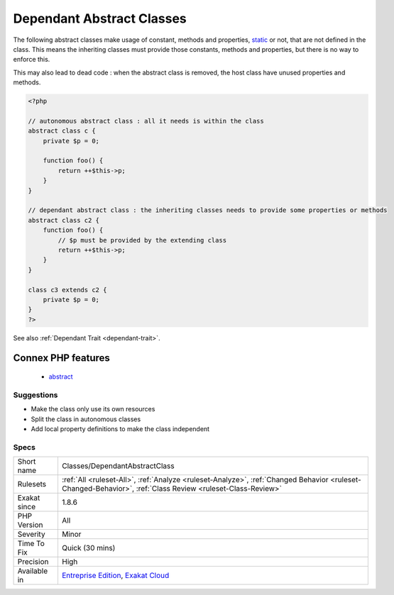.. _classes-dependantabstractclass:

.. _dependant-abstract-classes:

Dependant Abstract Classes
++++++++++++++++++++++++++

.. meta\:\:
	:description:
		Dependant Abstract Classes: Abstract classes should be autonomous.
	:twitter:card: summary_large_image
	:twitter:site: @exakat
	:twitter:title: Dependant Abstract Classes
	:twitter:description: Dependant Abstract Classes: Abstract classes should be autonomous
	:twitter:creator: @exakat
	:twitter:image:src: https://www.exakat.io/wp-content/uploads/2020/06/logo-exakat.png
	:og:image: https://www.exakat.io/wp-content/uploads/2020/06/logo-exakat.png
	:og:title: Dependant Abstract Classes
	:og:type: article
	:og:description: Abstract classes should be autonomous
	:og:url: https://php-tips.readthedocs.io/en/latest/tips/Classes/DependantAbstractClass.html
	:og:locale: en
  Abstract classes should be autonomous. It is recommended to avoid depending on methods, constant or properties that should be made available in inheriting classes, without explicitly abstracting them.

The following abstract classes make usage of constant, methods and properties, `static <https://www.php.net/manual/en/language.oop5.static.php>`_ or not, that are not defined in the class. This means the inheriting classes must provide those constants, methods and properties, but there is no way to enforce this. 

This may also lead to dead code : when the abstract class is removed, the host class have unused properties and methods.

.. code-block:: php
   
   <?php
   
   // autonomous abstract class : all it needs is within the class
   abstract class c {
       private $p = 0;
       
       function foo() {
           return ++$this->p;
       }
   }
   
   // dependant abstract class : the inheriting classes needs to provide some properties or methods
   abstract class c2 {
       function foo() {
           // $p must be provided by the extending class
           return ++$this->p;
       }
   }
   
   class c3 extends c2 {
       private $p = 0;
   }
   ?>

See also :ref:`Dependant Trait <dependant-trait>`.

Connex PHP features
-------------------

  + `abstract <https://php-dictionary.readthedocs.io/en/latest/dictionary/abstract.ini.html>`_


Suggestions
___________

* Make the class only use its own resources
* Split the class in autonomous classes
* Add local property definitions to make the class independent




Specs
_____

+--------------+------------------------------------------------------------------------------------------------------------------------------------------------------------+
| Short name   | Classes/DependantAbstractClass                                                                                                                             |
+--------------+------------------------------------------------------------------------------------------------------------------------------------------------------------+
| Rulesets     | :ref:`All <ruleset-All>`, :ref:`Analyze <ruleset-Analyze>`, :ref:`Changed Behavior <ruleset-Changed-Behavior>`, :ref:`Class Review <ruleset-Class-Review>` |
+--------------+------------------------------------------------------------------------------------------------------------------------------------------------------------+
| Exakat since | 1.8.6                                                                                                                                                      |
+--------------+------------------------------------------------------------------------------------------------------------------------------------------------------------+
| PHP Version  | All                                                                                                                                                        |
+--------------+------------------------------------------------------------------------------------------------------------------------------------------------------------+
| Severity     | Minor                                                                                                                                                      |
+--------------+------------------------------------------------------------------------------------------------------------------------------------------------------------+
| Time To Fix  | Quick (30 mins)                                                                                                                                            |
+--------------+------------------------------------------------------------------------------------------------------------------------------------------------------------+
| Precision    | High                                                                                                                                                       |
+--------------+------------------------------------------------------------------------------------------------------------------------------------------------------------+
| Available in | `Entreprise Edition <https://www.exakat.io/entreprise-edition>`_, `Exakat Cloud <https://www.exakat.io/exakat-cloud/>`_                                    |
+--------------+------------------------------------------------------------------------------------------------------------------------------------------------------------+


